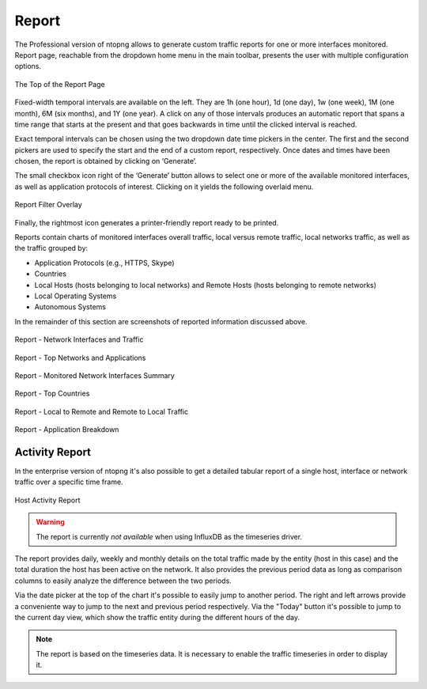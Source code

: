 Report
######

The Professional version of ntopng allows to generate custom traffic reports for one or more interfaces
monitored. Report page, reachable from the dropdown home menu in the main toolbar, presents the
user with multiple configuration options.

.. figure:: ../img/web_gui_report_top.png
  :align: center
  :alt: Report Page Top

  The Top of the Report Page

Fixed-width temporal intervals are available on the left. They are 1h (one hour), 1d (one day), 1w (one
week), 1M (one month), 6M (six months), and 1Y (one year). A click on any of those intervals produces an
automatic report that spans a time range that starts at the present and that goes backwards in time until
the clicked interval is reached.

Exact temporal intervals can be chosen using the two dropdown date time pickers in the center. The first
and the second pickers are used to specify the start and the end of a custom report, respectively. Once
dates and times have been chosen, the report is obtained by clicking on ‘Generate’.

The small checkbox icon right of the ‘Generate’ button allows to select one or more of the available
monitored interfaces, as well as application protocols of interest. Clicking on it yields the following overlaid
menu.

.. figure:: ../img/web_gui_report_filter.png
  :align: center
  :alt: Report Filter
  :scale: 45

  Report Filter Overlay

Finally, the rightmost icon generates a printer-friendly report ready to be printed.

Reports contain charts of monitored interfaces overall traffic, local versus remote traffic, local networks
traffic, as well as the traffic grouped by:

- Application Protocols (e.g., HTTPS, Skype)
- Countries
- Local Hosts (hosts belonging to local networks) and Remote Hosts (hosts belonging to remote
  networks)
- Local Operating Systems
- Autonomous Systems

In the remainder of this section are screenshots of reported information discussed above.

.. figure:: ../img/web_gui_report_traffic.jpg
  :align: center
  :alt: Interfaces Traffic

  Report - Network Interfaces and Traffic

.. figure:: ../img/web_gui_report_networks.jpg
  :align: center
  :alt: Top Networks

  Report - Top Networks and Applications

.. figure:: ../img/web_gui_report_monitored_ifaces.png
  :align: center
  :alt:  Monitored Network Interfaces

  Report - Monitored Network Interfaces Summary

.. figure:: ../img/web_gui_report_top_networks.png
  :align: center
  :alt:  Top Networks

.. figure:: ../img/web_gui_report_countries.png
  :align: center
  :alt: Top countries

  Report - Top Countries

.. figure:: ../img/web_gui_report_local_remote.png
  :align: center
  :alt: Local and Remote Traffic

  Report - Local to Remote and Remote to Local Traffic

.. figure:: ../img/web_gui_report_app_breakdown.png
  :align: center
  :alt: Application Breakdown

  Report - Application Breakdown

Activity Report
---------------

In the enterprise version of ntopng it's also possible to get a detailed tabular
report of a single host, interface or network traffic over a specific time frame.

.. figure:: ../img/web_gui_report_activity_report.png
  :align: center
  :alt: Host Activity Report

  Host Activity Report

.. warning::

   The report is currently *not available* when using InfluxDB as the timeseries
   driver.

The report provides daily, weekly and monthly details on the total traffic made
by the entity (host in this case) and the total duration the host has been active
on the network. It also provides the previous period data as long as comparison
columns to easily analyze the difference between the two periods.

Via the date picker at the top of the chart it's possible to easily jump to another
period. The right and left arrows provide a conveniente way to jump to the next and
previous period respectively. Via the "Today" button it's possible to jump to the
current day view, which show the traffic entity during the different hours of the day.

.. note::

  The report is based on the timeseries data. It is necessary to enable the traffic
  timeseries in order to display it.
